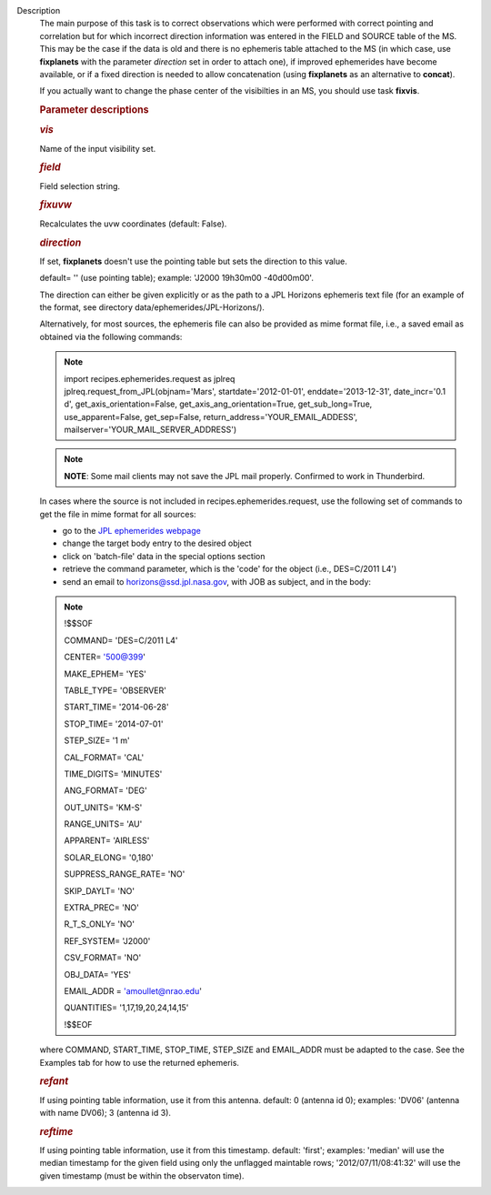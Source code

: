 Description
      The main purpose of this task is to correct observations which
      were performed with correct pointing and correlation but for which
      incorrect direction information was entered in the FIELD and
      SOURCE table of the MS. This may be the case if the data is old
      and there is no ephemeris table attached to the MS (in which case,
      use **fixplanets** with the parameter *direction* set in order to
      attach one), if improved ephemerides have become available, or
      if a fixed direction is needed to allow concatenation (using
      **fixplanets** as an alternative to **concat**).

      If you actually want to change the phase center of the visibilties
      in an MS, you should use task **fixvis**.

       

      .. rubric:: Parameter descriptions
         :name: parameter-descriptions

      .. rubric:: *vis*
         :name: vis

      Name of the input visibility set.

      .. rubric:: *field*
         :name: field

      Field selection string.

      .. rubric:: *fixuvw*
         :name: fixuvw

      Recalculates the uvw coordinates (default: False).

      .. rubric:: *direction*
         :name: direction

      If set, **fixplanets** doesn't use the pointing table but sets the
      direction to this value.

      default= '' (use pointing table); example: 'J2000 19h30m00
      -40d00m00'.

      The direction can either be given explicitly or as the path to a
      JPL Horizons ephemeris text file (for an example of the format,
      see directory data/ephemerides/JPL-Horizons/).

      Alternatively, for most sources, the ephemeris file can also be
      provided as mime format file, i.e., a saved email as obtained via
      the following commands:

      .. note:: | import recipes.ephemerides.request as jplreq
         | jplreq.request_from_JPL(objnam='Mars',
           startdate='2012-01-01', enddate='2013-12-31', date_incr='0.1
           d', get_axis_orientation=False, 
           get_axis_ang_orientation=True, get_sub_long=True,
           use_apparent=False, get_sep=False,
           return_address='YOUR_EMAIL_ADDESS', 
           mailserver='YOUR_MAIL_SERVER_ADDRESS')

      .. note:: **NOTE**: Some mail clients may not save the JPL mail properly.
         Confirmed to work in Thunderbird.

      In cases where the source is not included in
      recipes.ephemerides.request, use the following set of commands to
      get the file in mime format for all sources:

      -  go to the `JPL ephemerides
         webpage <http://ssd.jpl.nasa.gov/horizons.cgi>`__ 
      -  change the target body entry to the desired object
      -  click on 'batch-file' data in the special options section
      -  retrieve the command parameter, which is the 'code' for the
         object (i.e., DES=C/2011 L4')
      -  send an email to horizons@ssd.jpl.nasa.gov, with JOB as
         subject, and in the body:

      .. note:: !$$SOF

         COMMAND= 'DES=C/2011 L4'

         CENTER= '500@399'

         MAKE_EPHEM= 'YES'

         TABLE_TYPE= 'OBSERVER'

         START_TIME= '2014-06-28'

         STOP_TIME= '2014-07-01'

         STEP_SIZE= '1 m'

         CAL_FORMAT= 'CAL'

         TIME_DIGITS= 'MINUTES'

         ANG_FORMAT= 'DEG'

         OUT_UNITS= 'KM-S'

         RANGE_UNITS= 'AU'

         APPARENT= 'AIRLESS'

         SOLAR_ELONG= '0,180'

         SUPPRESS_RANGE_RATE= 'NO'

         SKIP_DAYLT= 'NO'

         EXTRA_PREC= 'NO'

         R_T_S_ONLY= 'NO'

         REF_SYSTEM= 'J2000'

         CSV_FORMAT= 'NO'

         OBJ_DATA= 'YES'

         EMAIL_ADDR = 'amoullet@nrao.edu'

         QUANTITIES= '1,17,19,20,24,14,15'

         !$$EOF

      where COMMAND, START_TIME, STOP_TIME, STEP_SIZE and EMAIL_ADDR
      must be adapted to the case. See the Examples tab for how to use
      the returned ephemeris. 

      .. rubric:: *refant*
         :name: refant

      If using pointing table information, use it from this antenna.
      default: 0 (antenna id 0); examples: 'DV06' (antenna with name
      DV06); 3 (antenna id 3).

      .. rubric:: *reftime*
         :name: reftime

      If using pointing table information, use it from this timestamp.
      default: 'first'; examples: 'median' will use the median timestamp
      for the given field using only the unflagged maintable rows;
      '2012/07/11/08:41:32' will use the given timestamp (must be within
      the observaton time).
